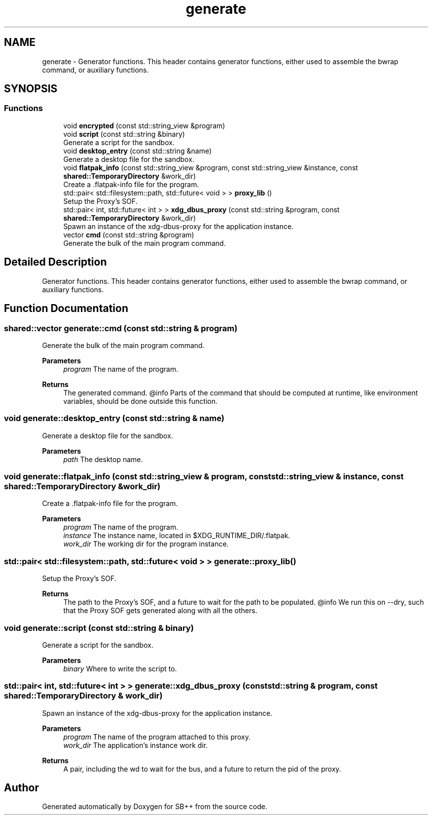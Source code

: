 .TH "generate" 3 "SB++" \" -*- nroff -*-
.ad l
.nh
.SH NAME
generate \- Generator functions\&. This header contains generator functions, either used to assemble the bwrap command, or auxiliary functions\&.  

.SH SYNOPSIS
.br
.PP
.SS "Functions"

.in +1c
.ti -1c
.RI "void \fBencrypted\fP (const std::string_view &program)"
.br
.ti -1c
.RI "void \fBscript\fP (const std::string &binary)"
.br
.RI "Generate a script for the sandbox\&. "
.ti -1c
.RI "void \fBdesktop_entry\fP (const std::string &name)"
.br
.RI "Generate a desktop file for the sandbox\&. "
.ti -1c
.RI "void \fBflatpak_info\fP (const std::string_view &program, const std::string_view &instance, const \fBshared::TemporaryDirectory\fP &work_dir)"
.br
.RI "Create a \&.flatpak-info file for the program\&. "
.ti -1c
.RI "std::pair< std::filesystem::path, std::future< void > > \fBproxy_lib\fP ()"
.br
.RI "Setup the Proxy's SOF\&. "
.ti -1c
.RI "std::pair< int, std::future< int > > \fBxdg_dbus_proxy\fP (const std::string &program, const \fBshared::TemporaryDirectory\fP &work_dir)"
.br
.RI "Spawn an instance of the xdg-dbus-proxy for the application instance\&. "
.ti -1c
.RI "vector \fBcmd\fP (const std::string &program)"
.br
.RI "Generate the bulk of the main program command\&. "
.in -1c
.SH "Detailed Description"
.PP 
Generator functions\&. This header contains generator functions, either used to assemble the bwrap command, or auxiliary functions\&. 
.SH "Function Documentation"
.PP 
.SS "shared::vector generate::cmd (const std::string & program)"

.PP
Generate the bulk of the main program command\&. 
.PP
\fBParameters\fP
.RS 4
\fIprogram\fP The name of the program\&. 
.RE
.PP
\fBReturns\fP
.RS 4
The generated command\&. @info Parts of the command that should be computed at runtime, like environment variables, should be done outside this function\&. 
.RE
.PP

.SS "void generate::desktop_entry (const std::string & name)"

.PP
Generate a desktop file for the sandbox\&. 
.PP
\fBParameters\fP
.RS 4
\fIpath\fP The desktop name\&. 
.RE
.PP

.SS "void generate::flatpak_info (const std::string_view & program, const std::string_view & instance, const \fBshared::TemporaryDirectory\fP & work_dir)"

.PP
Create a \&.flatpak-info file for the program\&. 
.PP
\fBParameters\fP
.RS 4
\fIprogram\fP The name of the program\&. 
.br
\fIinstance\fP The instance name, located in $XDG_RUNTIME_DIR/\&.flatpak\&. 
.br
\fIwork_dir\fP The working dir for the program instance\&. 
.RE
.PP

.SS "std::pair< std::filesystem::path, std::future< void > > generate::proxy_lib ()"

.PP
Setup the Proxy's SOF\&. 
.PP
\fBReturns\fP
.RS 4
The path to the Proxy's SOF, and a future to wait for the path to be populated\&. @info We run this on --dry, such that the Proxy SOF gets generated along with all the others\&. 
.RE
.PP

.SS "void generate::script (const std::string & binary)"

.PP
Generate a script for the sandbox\&. 
.PP
\fBParameters\fP
.RS 4
\fIbinary\fP Where to write the script to\&. 
.RE
.PP

.SS "std::pair< int, std::future< int > > generate::xdg_dbus_proxy (const std::string & program, const \fBshared::TemporaryDirectory\fP & work_dir)"

.PP
Spawn an instance of the xdg-dbus-proxy for the application instance\&. 
.PP
\fBParameters\fP
.RS 4
\fIprogram\fP The name of the program attached to this proxy\&. 
.br
\fIwork_dir\fP The application's instance work dir\&. 
.RE
.PP
\fBReturns\fP
.RS 4
A pair, including the wd to wait for the bus, and a future to return the pid of the proxy\&. 
.RE
.PP

.SH "Author"
.PP 
Generated automatically by Doxygen for SB++ from the source code\&.
